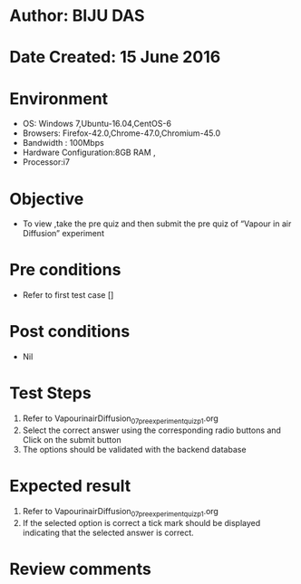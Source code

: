 ﻿* Author: BIJU DAS
* Date Created: 15 June 2016
* Environment
  - OS: Windows 7,Ubuntu-16.04,CentOS-6
  - Browsers: Firefox-42.0,Chrome-47.0,Chromium-45.0
  - Bandwidth : 100Mbps
  - Hardware Configuration:8GB RAM , 
  - Processor:i7

* Objective
  - To view ,take the pre quiz and then submit the pre quiz of “Vapour in air Diffusion” experiment

* Pre conditions
  - Refer to first test case []
* Post conditions
   - Nil
* Test Steps
  1. Refer to VapourinairDiffusion_07_preexperimentquiz_p1.org 
  2. Select the correct answer using the corresponding radio buttons and Click on the submit button
  3. The options should be validated with the backend database

* Expected result
  1. Refer to VapourinairDiffusion_07_preexperimentquiz_p1.org 
  2. If the selected option is correct a tick mark should be displayed indicating that the selected answer is correct.

* Review comments
